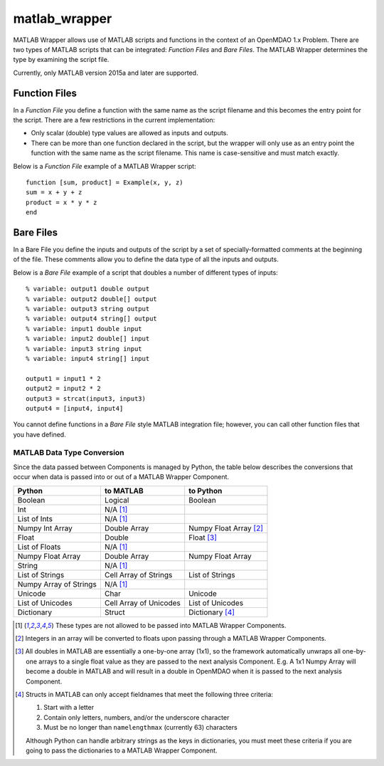 matlab_wrapper
==============

MATLAB Wrapper allows use of MATLAB scripts
and functions in the context of an OpenMDAO 1.x Problem.
There are two types of MATLAB scripts that can be integrated:
*Function Files* and *Bare Files*. The MATLAB Wrapper
determines the type by examining the script file.

Currently, only MATLAB version 2015a and later are supported.

Function Files
--------------

In a *Function File* you define a function with the same name as
the script filename and this becomes the entry point for the script.
There are a few restrictions in the current implementation:

-  Only scalar (double) type values are allowed as inputs and outputs.
-  There can be more than one function declared in the script, but the
   wrapper will only use as an entry point the function with the same
   name as the script filename. This name is case-sensitive and must
   match exactly.

Below is a *Function File* example of a MATLAB Wrapper script:

:: 

  function [sum, product] = Example(x, y, z)
  sum = x + y + z
  product = x * y * z
  end


Bare Files
----------

In a Bare File you define the inputs and outputs of the script by a
set of specially-formatted comments at the beginning of the file.
These comments allow you to define the data type of all the inputs
and outputs.

Below is a *Bare File* example of a script that doubles a number
of different types of inputs:

::

  % variable: output1 double output
  % variable: output2 double[] output
  % variable: output3 string output
  % variable: output4 string[] output
  % variable: input1 double input
  % variable: input2 double[] input
  % variable: input3 string input
  % variable: input4 string[] input

  output1 = input1 * 2
  output2 = input2 * 2
  output3 = strcat(input3, input3)
  output4 = [input4, input4]

You cannot define functions in a *Bare File* style MATLAB integration file;
however, you can call other function files that you have defined.


MATLAB Data Type Conversion
~~~~~~~~~~~~~~~~~~~~~~~~~~~

Since the data passed between Components is managed by Python, 
the table below describes the conversions
that occur when data is passed into or out of a MATLAB Wrapper Component.

=========================  ======================  =========================
Python                     to MATLAB               to Python
=========================  ======================  =========================
Boolean                    Logical                 Boolean
Int                        N/A [1]_
List of Ints               N/A [1]_
Numpy Int Array            Double Array            Numpy Float Array [2]_
Float                      Double                  Float [3]_
List of Floats             N/A [1]_
Numpy Float Array          Double Array            Numpy Float Array
String                     N/A [1]_
List of Strings            Cell Array of Strings   List of Strings
Numpy Array of Strings     N/A [1]_
Unicode                    Char                    Unicode
List of Unicodes           Cell Array of Unicodes  List of Unicodes
Dictionary                 Struct                  Dictionary [4]_
=========================  ======================  =========================

.. [1] These types are not allowed to be passed into MATLAB Wrapper Components.

.. [2] Integers in an array will be converted to floats upon passing through
   a MATLAB Wrapper Components.

.. [3] All doubles in MATLAB are essentially a one-by-one array
   (1x1), so the framework automatically unwraps all one-by-one arrays to
   a single float value as they are passed to the next analysis Component.
   E.g. A 1x1 Numpy Array will become a double in MATLAB and will result in a
   double in OpenMDAO when it is passed to the next analysis Component.

.. [4] Structs in MATLAB can only accept fieldnames that meet the following
   three criteria:

   #. Start with a letter
   #. Contain only letters, numbers, and/or the underscore character
   #. Must be no longer than ``namelengthmax`` (currently 63) characters

   Although Python can handle arbitrary strings as the keys in dictionaries,
   you must meet these criteria if you are going to pass the dictionaries
   to a MATLAB Wrapper Component.
